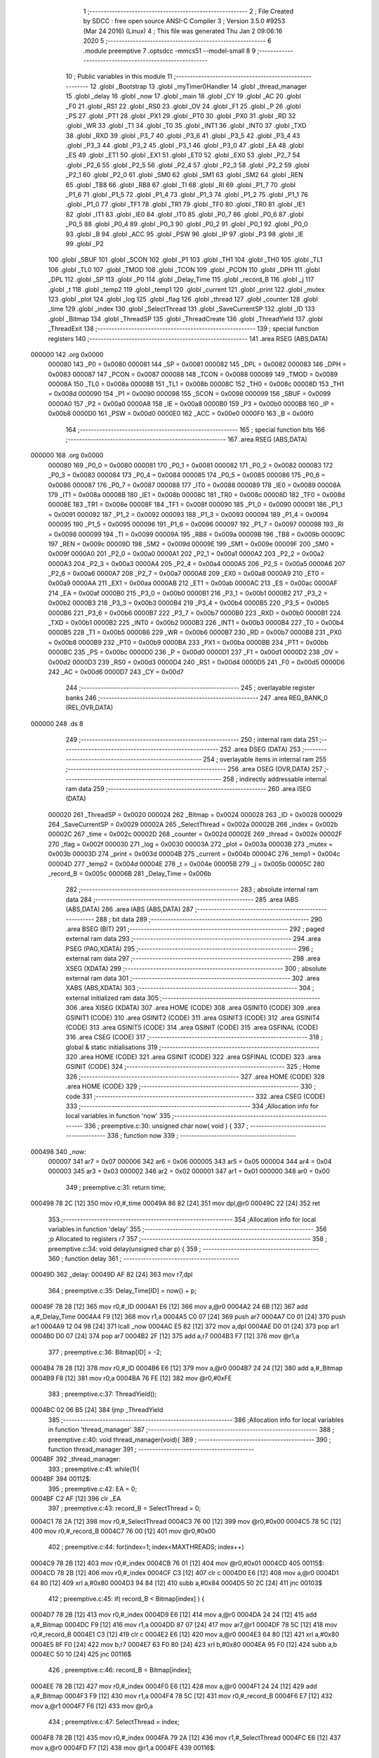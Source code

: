                                      1 ;--------------------------------------------------------
                                      2 ; File Created by SDCC : free open source ANSI-C Compiler
                                      3 ; Version 3.5.0 #9253 (Mar 24 2016) (Linux)
                                      4 ; This file was generated Thu Jan  2 09:06:16 2020
                                      5 ;--------------------------------------------------------
                                      6 	.module preemptive
                                      7 	.optsdcc -mmcs51 --model-small
                                      8 	
                                      9 ;--------------------------------------------------------
                                     10 ; Public variables in this module
                                     11 ;--------------------------------------------------------
                                     12 	.globl _Bootstrap
                                     13 	.globl _myTimer0Handler
                                     14 	.globl _thread_manager
                                     15 	.globl _delay
                                     16 	.globl _now
                                     17 	.globl _main
                                     18 	.globl _CY
                                     19 	.globl _AC
                                     20 	.globl _F0
                                     21 	.globl _RS1
                                     22 	.globl _RS0
                                     23 	.globl _OV
                                     24 	.globl _F1
                                     25 	.globl _P
                                     26 	.globl _PS
                                     27 	.globl _PT1
                                     28 	.globl _PX1
                                     29 	.globl _PT0
                                     30 	.globl _PX0
                                     31 	.globl _RD
                                     32 	.globl _WR
                                     33 	.globl _T1
                                     34 	.globl _T0
                                     35 	.globl _INT1
                                     36 	.globl _INT0
                                     37 	.globl _TXD
                                     38 	.globl _RXD
                                     39 	.globl _P3_7
                                     40 	.globl _P3_6
                                     41 	.globl _P3_5
                                     42 	.globl _P3_4
                                     43 	.globl _P3_3
                                     44 	.globl _P3_2
                                     45 	.globl _P3_1
                                     46 	.globl _P3_0
                                     47 	.globl _EA
                                     48 	.globl _ES
                                     49 	.globl _ET1
                                     50 	.globl _EX1
                                     51 	.globl _ET0
                                     52 	.globl _EX0
                                     53 	.globl _P2_7
                                     54 	.globl _P2_6
                                     55 	.globl _P2_5
                                     56 	.globl _P2_4
                                     57 	.globl _P2_3
                                     58 	.globl _P2_2
                                     59 	.globl _P2_1
                                     60 	.globl _P2_0
                                     61 	.globl _SM0
                                     62 	.globl _SM1
                                     63 	.globl _SM2
                                     64 	.globl _REN
                                     65 	.globl _TB8
                                     66 	.globl _RB8
                                     67 	.globl _TI
                                     68 	.globl _RI
                                     69 	.globl _P1_7
                                     70 	.globl _P1_6
                                     71 	.globl _P1_5
                                     72 	.globl _P1_4
                                     73 	.globl _P1_3
                                     74 	.globl _P1_2
                                     75 	.globl _P1_1
                                     76 	.globl _P1_0
                                     77 	.globl _TF1
                                     78 	.globl _TR1
                                     79 	.globl _TF0
                                     80 	.globl _TR0
                                     81 	.globl _IE1
                                     82 	.globl _IT1
                                     83 	.globl _IE0
                                     84 	.globl _IT0
                                     85 	.globl _P0_7
                                     86 	.globl _P0_6
                                     87 	.globl _P0_5
                                     88 	.globl _P0_4
                                     89 	.globl _P0_3
                                     90 	.globl _P0_2
                                     91 	.globl _P0_1
                                     92 	.globl _P0_0
                                     93 	.globl _B
                                     94 	.globl _ACC
                                     95 	.globl _PSW
                                     96 	.globl _IP
                                     97 	.globl _P3
                                     98 	.globl _IE
                                     99 	.globl _P2
                                    100 	.globl _SBUF
                                    101 	.globl _SCON
                                    102 	.globl _P1
                                    103 	.globl _TH1
                                    104 	.globl _TH0
                                    105 	.globl _TL1
                                    106 	.globl _TL0
                                    107 	.globl _TMOD
                                    108 	.globl _TCON
                                    109 	.globl _PCON
                                    110 	.globl _DPH
                                    111 	.globl _DPL
                                    112 	.globl _SP
                                    113 	.globl _P0
                                    114 	.globl _Delay_Time
                                    115 	.globl _record_B
                                    116 	.globl _j
                                    117 	.globl _t
                                    118 	.globl _temp2
                                    119 	.globl _temp1
                                    120 	.globl _current
                                    121 	.globl _print
                                    122 	.globl _mutex
                                    123 	.globl _plot
                                    124 	.globl _log
                                    125 	.globl _flag
                                    126 	.globl _thread
                                    127 	.globl _counter
                                    128 	.globl _time
                                    129 	.globl _index
                                    130 	.globl _SelectThread
                                    131 	.globl _SaveCurrentSP
                                    132 	.globl _ID
                                    133 	.globl _Bitmap
                                    134 	.globl _ThreadSP
                                    135 	.globl _ThreadCreate
                                    136 	.globl _ThreadYield
                                    137 	.globl _ThreadExit
                                    138 ;--------------------------------------------------------
                                    139 ; special function registers
                                    140 ;--------------------------------------------------------
                                    141 	.area RSEG    (ABS,DATA)
      000000                        142 	.org 0x0000
                           000080   143 _P0	=	0x0080
                           000081   144 _SP	=	0x0081
                           000082   145 _DPL	=	0x0082
                           000083   146 _DPH	=	0x0083
                           000087   147 _PCON	=	0x0087
                           000088   148 _TCON	=	0x0088
                           000089   149 _TMOD	=	0x0089
                           00008A   150 _TL0	=	0x008a
                           00008B   151 _TL1	=	0x008b
                           00008C   152 _TH0	=	0x008c
                           00008D   153 _TH1	=	0x008d
                           000090   154 _P1	=	0x0090
                           000098   155 _SCON	=	0x0098
                           000099   156 _SBUF	=	0x0099
                           0000A0   157 _P2	=	0x00a0
                           0000A8   158 _IE	=	0x00a8
                           0000B0   159 _P3	=	0x00b0
                           0000B8   160 _IP	=	0x00b8
                           0000D0   161 _PSW	=	0x00d0
                           0000E0   162 _ACC	=	0x00e0
                           0000F0   163 _B	=	0x00f0
                                    164 ;--------------------------------------------------------
                                    165 ; special function bits
                                    166 ;--------------------------------------------------------
                                    167 	.area RSEG    (ABS,DATA)
      000000                        168 	.org 0x0000
                           000080   169 _P0_0	=	0x0080
                           000081   170 _P0_1	=	0x0081
                           000082   171 _P0_2	=	0x0082
                           000083   172 _P0_3	=	0x0083
                           000084   173 _P0_4	=	0x0084
                           000085   174 _P0_5	=	0x0085
                           000086   175 _P0_6	=	0x0086
                           000087   176 _P0_7	=	0x0087
                           000088   177 _IT0	=	0x0088
                           000089   178 _IE0	=	0x0089
                           00008A   179 _IT1	=	0x008a
                           00008B   180 _IE1	=	0x008b
                           00008C   181 _TR0	=	0x008c
                           00008D   182 _TF0	=	0x008d
                           00008E   183 _TR1	=	0x008e
                           00008F   184 _TF1	=	0x008f
                           000090   185 _P1_0	=	0x0090
                           000091   186 _P1_1	=	0x0091
                           000092   187 _P1_2	=	0x0092
                           000093   188 _P1_3	=	0x0093
                           000094   189 _P1_4	=	0x0094
                           000095   190 _P1_5	=	0x0095
                           000096   191 _P1_6	=	0x0096
                           000097   192 _P1_7	=	0x0097
                           000098   193 _RI	=	0x0098
                           000099   194 _TI	=	0x0099
                           00009A   195 _RB8	=	0x009a
                           00009B   196 _TB8	=	0x009b
                           00009C   197 _REN	=	0x009c
                           00009D   198 _SM2	=	0x009d
                           00009E   199 _SM1	=	0x009e
                           00009F   200 _SM0	=	0x009f
                           0000A0   201 _P2_0	=	0x00a0
                           0000A1   202 _P2_1	=	0x00a1
                           0000A2   203 _P2_2	=	0x00a2
                           0000A3   204 _P2_3	=	0x00a3
                           0000A4   205 _P2_4	=	0x00a4
                           0000A5   206 _P2_5	=	0x00a5
                           0000A6   207 _P2_6	=	0x00a6
                           0000A7   208 _P2_7	=	0x00a7
                           0000A8   209 _EX0	=	0x00a8
                           0000A9   210 _ET0	=	0x00a9
                           0000AA   211 _EX1	=	0x00aa
                           0000AB   212 _ET1	=	0x00ab
                           0000AC   213 _ES	=	0x00ac
                           0000AF   214 _EA	=	0x00af
                           0000B0   215 _P3_0	=	0x00b0
                           0000B1   216 _P3_1	=	0x00b1
                           0000B2   217 _P3_2	=	0x00b2
                           0000B3   218 _P3_3	=	0x00b3
                           0000B4   219 _P3_4	=	0x00b4
                           0000B5   220 _P3_5	=	0x00b5
                           0000B6   221 _P3_6	=	0x00b6
                           0000B7   222 _P3_7	=	0x00b7
                           0000B0   223 _RXD	=	0x00b0
                           0000B1   224 _TXD	=	0x00b1
                           0000B2   225 _INT0	=	0x00b2
                           0000B3   226 _INT1	=	0x00b3
                           0000B4   227 _T0	=	0x00b4
                           0000B5   228 _T1	=	0x00b5
                           0000B6   229 _WR	=	0x00b6
                           0000B7   230 _RD	=	0x00b7
                           0000B8   231 _PX0	=	0x00b8
                           0000B9   232 _PT0	=	0x00b9
                           0000BA   233 _PX1	=	0x00ba
                           0000BB   234 _PT1	=	0x00bb
                           0000BC   235 _PS	=	0x00bc
                           0000D0   236 _P	=	0x00d0
                           0000D1   237 _F1	=	0x00d1
                           0000D2   238 _OV	=	0x00d2
                           0000D3   239 _RS0	=	0x00d3
                           0000D4   240 _RS1	=	0x00d4
                           0000D5   241 _F0	=	0x00d5
                           0000D6   242 _AC	=	0x00d6
                           0000D7   243 _CY	=	0x00d7
                                    244 ;--------------------------------------------------------
                                    245 ; overlayable register banks
                                    246 ;--------------------------------------------------------
                                    247 	.area REG_BANK_0	(REL,OVR,DATA)
      000000                        248 	.ds 8
                                    249 ;--------------------------------------------------------
                                    250 ; internal ram data
                                    251 ;--------------------------------------------------------
                                    252 	.area DSEG    (DATA)
                                    253 ;--------------------------------------------------------
                                    254 ; overlayable items in internal ram 
                                    255 ;--------------------------------------------------------
                                    256 	.area	OSEG    (OVR,DATA)
                                    257 ;--------------------------------------------------------
                                    258 ; indirectly addressable internal ram data
                                    259 ;--------------------------------------------------------
                                    260 	.area ISEG    (DATA)
                           000020   261 _ThreadSP	=	0x0020
                           000024   262 _Bitmap	=	0x0024
                           000028   263 _ID	=	0x0028
                           000029   264 _SaveCurrentSP	=	0x0029
                           00002A   265 _SelectThread	=	0x002a
                           00002B   266 _index	=	0x002b
                           00002C   267 _time	=	0x002c
                           00002D   268 _counter	=	0x002d
                           00002E   269 _thread	=	0x002e
                           00002F   270 _flag	=	0x002f
                           000030   271 _log	=	0x0030
                           00003A   272 _plot	=	0x003a
                           00003B   273 _mutex	=	0x003b
                           00003D   274 _print	=	0x003d
                           00004B   275 _current	=	0x004b
                           00004C   276 _temp1	=	0x004c
                           00004D   277 _temp2	=	0x004d
                           00004E   278 _t	=	0x004e
                           00005B   279 _j	=	0x005b
                           00005C   280 _record_B	=	0x005c
                           00006B   281 _Delay_Time	=	0x006b
                                    282 ;--------------------------------------------------------
                                    283 ; absolute internal ram data
                                    284 ;--------------------------------------------------------
                                    285 	.area IABS    (ABS,DATA)
                                    286 	.area IABS    (ABS,DATA)
                                    287 ;--------------------------------------------------------
                                    288 ; bit data
                                    289 ;--------------------------------------------------------
                                    290 	.area BSEG    (BIT)
                                    291 ;--------------------------------------------------------
                                    292 ; paged external ram data
                                    293 ;--------------------------------------------------------
                                    294 	.area PSEG    (PAG,XDATA)
                                    295 ;--------------------------------------------------------
                                    296 ; external ram data
                                    297 ;--------------------------------------------------------
                                    298 	.area XSEG    (XDATA)
                                    299 ;--------------------------------------------------------
                                    300 ; absolute external ram data
                                    301 ;--------------------------------------------------------
                                    302 	.area XABS    (ABS,XDATA)
                                    303 ;--------------------------------------------------------
                                    304 ; external initialized ram data
                                    305 ;--------------------------------------------------------
                                    306 	.area XISEG   (XDATA)
                                    307 	.area HOME    (CODE)
                                    308 	.area GSINIT0 (CODE)
                                    309 	.area GSINIT1 (CODE)
                                    310 	.area GSINIT2 (CODE)
                                    311 	.area GSINIT3 (CODE)
                                    312 	.area GSINIT4 (CODE)
                                    313 	.area GSINIT5 (CODE)
                                    314 	.area GSINIT  (CODE)
                                    315 	.area GSFINAL (CODE)
                                    316 	.area CSEG    (CODE)
                                    317 ;--------------------------------------------------------
                                    318 ; global & static initialisations
                                    319 ;--------------------------------------------------------
                                    320 	.area HOME    (CODE)
                                    321 	.area GSINIT  (CODE)
                                    322 	.area GSFINAL (CODE)
                                    323 	.area GSINIT  (CODE)
                                    324 ;--------------------------------------------------------
                                    325 ; Home
                                    326 ;--------------------------------------------------------
                                    327 	.area HOME    (CODE)
                                    328 	.area HOME    (CODE)
                                    329 ;--------------------------------------------------------
                                    330 ; code
                                    331 ;--------------------------------------------------------
                                    332 	.area CSEG    (CODE)
                                    333 ;------------------------------------------------------------
                                    334 ;Allocation info for local variables in function 'now'
                                    335 ;------------------------------------------------------------
                                    336 ;	preemptive.c:30: unsigned char now( void ) { 
                                    337 ;	-----------------------------------------
                                    338 ;	 function now
                                    339 ;	-----------------------------------------
      000498                        340 _now:
                           000007   341 	ar7 = 0x07
                           000006   342 	ar6 = 0x06
                           000005   343 	ar5 = 0x05
                           000004   344 	ar4 = 0x04
                           000003   345 	ar3 = 0x03
                           000002   346 	ar2 = 0x02
                           000001   347 	ar1 = 0x01
                           000000   348 	ar0 = 0x00
                                    349 ;	preemptive.c:31: return time; 
      000498 78 2C            [12]  350 	mov	r0,#_time
      00049A 86 82            [24]  351 	mov	dpl,@r0
      00049C 22               [24]  352 	ret
                                    353 ;------------------------------------------------------------
                                    354 ;Allocation info for local variables in function 'delay'
                                    355 ;------------------------------------------------------------
                                    356 ;p                         Allocated to registers r7 
                                    357 ;------------------------------------------------------------
                                    358 ;	preemptive.c:34: void delay(unsigned char p) {
                                    359 ;	-----------------------------------------
                                    360 ;	 function delay
                                    361 ;	-----------------------------------------
      00049D                        362 _delay:
      00049D AF 82            [24]  363 	mov	r7,dpl
                                    364 ;	preemptive.c:35: Delay_Time[ID] = now() + p;
      00049F 78 28            [12]  365 	mov	r0,#_ID
      0004A1 E6               [12]  366 	mov	a,@r0
      0004A2 24 6B            [12]  367 	add	a,#_Delay_Time
      0004A4 F9               [12]  368 	mov	r1,a
      0004A5 C0 07            [24]  369 	push	ar7
      0004A7 C0 01            [24]  370 	push	ar1
      0004A9 12 04 98         [24]  371 	lcall	_now
      0004AC E5 82            [12]  372 	mov	a,dpl
      0004AE D0 01            [24]  373 	pop	ar1
      0004B0 D0 07            [24]  374 	pop	ar7
      0004B2 2F               [12]  375 	add	a,r7
      0004B3 F7               [12]  376 	mov	@r1,a
                                    377 ;	preemptive.c:36: Bitmap[ID] = -2;
      0004B4 78 28            [12]  378 	mov	r0,#_ID
      0004B6 E6               [12]  379 	mov	a,@r0
      0004B7 24 24            [12]  380 	add	a,#_Bitmap
      0004B9 F8               [12]  381 	mov	r0,a
      0004BA 76 FE            [12]  382 	mov	@r0,#0xFE
                                    383 ;	preemptive.c:37: ThreadYield();
      0004BC 02 06 B5         [24]  384 	ljmp	_ThreadYield
                                    385 ;------------------------------------------------------------
                                    386 ;Allocation info for local variables in function 'thread_manager'
                                    387 ;------------------------------------------------------------
                                    388 ;	preemptive.c:40: void thread_manager(void){
                                    389 ;	-----------------------------------------
                                    390 ;	 function thread_manager
                                    391 ;	-----------------------------------------
      0004BF                        392 _thread_manager:
                                    393 ;	preemptive.c:41: while(1){
      0004BF                        394 00112$:
                                    395 ;	preemptive.c:42: EA = 0;
      0004BF C2 AF            [12]  396 	clr	_EA
                                    397 ;	preemptive.c:43: record_B = SelectThread = 0;
      0004C1 78 2A            [12]  398 	mov	r0,#_SelectThread
      0004C3 76 00            [12]  399 	mov	@r0,#0x00
      0004C5 78 5C            [12]  400 	mov	r0,#_record_B
      0004C7 76 00            [12]  401 	mov	@r0,#0x00
                                    402 ;	preemptive.c:44: for(index=1; index<MAXTHREADS; index++) 
      0004C9 78 2B            [12]  403 	mov	r0,#_index
      0004CB 76 01            [12]  404 	mov	@r0,#0x01
      0004CD                        405 00115$:
      0004CD 78 2B            [12]  406 	mov	r0,#_index
      0004CF C3               [12]  407 	clr	c
      0004D0 E6               [12]  408 	mov	a,@r0
      0004D1 64 80            [12]  409 	xrl	a,#0x80
      0004D3 94 84            [12]  410 	subb	a,#0x84
      0004D5 50 2C            [24]  411 	jnc	00103$
                                    412 ;	preemptive.c:45: if( record_B < Bitmap[index] ) {
      0004D7 78 2B            [12]  413 	mov	r0,#_index
      0004D9 E6               [12]  414 	mov	a,@r0
      0004DA 24 24            [12]  415 	add	a,#_Bitmap
      0004DC F9               [12]  416 	mov	r1,a
      0004DD 87 07            [24]  417 	mov	ar7,@r1
      0004DF 78 5C            [12]  418 	mov	r0,#_record_B
      0004E1 C3               [12]  419 	clr	c
      0004E2 E6               [12]  420 	mov	a,@r0
      0004E3 64 80            [12]  421 	xrl	a,#0x80
      0004E5 8F F0            [24]  422 	mov	b,r7
      0004E7 63 F0 80         [24]  423 	xrl	b,#0x80
      0004EA 95 F0            [12]  424 	subb	a,b
      0004EC 50 10            [24]  425 	jnc	00116$
                                    426 ;	preemptive.c:46: record_B = Bitmap[index];
      0004EE 78 2B            [12]  427 	mov	r0,#_index
      0004F0 E6               [12]  428 	mov	a,@r0
      0004F1 24 24            [12]  429 	add	a,#_Bitmap
      0004F3 F9               [12]  430 	mov	r1,a
      0004F4 78 5C            [12]  431 	mov	r0,#_record_B
      0004F6 E7               [12]  432 	mov	a,@r1
      0004F7 F6               [12]  433 	mov	@r0,a
                                    434 ;	preemptive.c:47: SelectThread = index;
      0004F8 78 2B            [12]  435 	mov	r0,#_index
      0004FA 79 2A            [12]  436 	mov	r1,#_SelectThread
      0004FC E6               [12]  437 	mov	a,@r0
      0004FD F7               [12]  438 	mov	@r1,a
      0004FE                        439 00116$:
                                    440 ;	preemptive.c:44: for(index=1; index<MAXTHREADS; index++) 
      0004FE 78 2B            [12]  441 	mov	r0,#_index
      000500 06               [12]  442 	inc	@r0
      000501 80 CA            [24]  443 	sjmp	00115$
      000503                        444 00103$:
                                    445 ;	preemptive.c:49: if( SelectThread==0 ) flag = 1;
      000503 78 2A            [12]  446 	mov	r0,#_SelectThread
      000505 E6               [12]  447 	mov	a,@r0
      000506 70 04            [24]  448 	jnz	00105$
      000508 78 2F            [12]  449 	mov	r0,#_flag
      00050A 76 01            [12]  450 	mov	@r0,#0x01
      00050C                        451 00105$:
                                    452 ;	preemptive.c:50: EA = 1;
      00050C D2 AF            [12]  453 	setb	_EA
                                    454 ;	preemptive.c:51: while( flag ) {}
      00050E                        455 00106$:
      00050E 78 2F            [12]  456 	mov	r0,#_flag
      000510 E6               [12]  457 	mov	a,@r0
      000511 70 FB            [24]  458 	jnz	00106$
                                    459 ;	preemptive.c:52: EA = 0;
      000513 C2 AF            [12]  460 	clr	_EA
                                    461 ;	preemptive.c:53: if( SelectThread ){
      000515 78 2A            [12]  462 	mov	r0,#_SelectThread
      000517 E6               [12]  463 	mov	a,@r0
      000518 60 1B            [24]  464 	jz	00110$
                                    465 ;	preemptive.c:54: ID = SelectThread;
      00051A 78 2A            [12]  466 	mov	r0,#_SelectThread
      00051C 79 28            [12]  467 	mov	r1,#_ID
      00051E E6               [12]  468 	mov	a,@r0
      00051F F7               [12]  469 	mov	@r1,a
                                    470 ;	preemptive.c:55: RESTORESTATE;
      000520 78 28            [12]  471 	mov	r0,#_ID
      000522 E6               [12]  472 	mov	a,@r0
      000523 24 20            [12]  473 	add	a,#_ThreadSP
      000525 F9               [12]  474 	mov	r1,a
      000526 87 81            [24]  475 	mov	_SP,@r1
      000528 D0 D0            [24]  476 	pop PSW 
      00052A D0 83            [24]  477 	pop DPH 
      00052C D0 82            [24]  478 	pop DPL 
      00052E D0 F0            [24]  479 	pop B 
      000530 D0 E0            [24]  480 	pop ACC 
                                    481 ;	preemptive.c:56: EA = 1;
      000532 D2 AF            [12]  482 	setb	_EA
                                    483 ;	preemptive.c:57: return;
      000534 22               [24]  484 	ret
      000535                        485 00110$:
                                    486 ;	preemptive.c:59: EA = 1;
      000535 D2 AF            [12]  487 	setb	_EA
      000537 80 86            [24]  488 	sjmp	00112$
                                    489 ;------------------------------------------------------------
                                    490 ;Allocation info for local variables in function 'myTimer0Handler'
                                    491 ;------------------------------------------------------------
                                    492 ;	preemptive.c:63: void myTimer0Handler(void){
                                    493 ;	-----------------------------------------
                                    494 ;	 function myTimer0Handler
                                    495 ;	-----------------------------------------
      000539                        496 _myTimer0Handler:
                                    497 ;	preemptive.c:64: SAVESTATE;
      000539 C0 E0            [24]  498 	push ACC 
      00053B C0 F0            [24]  499 	push B 
      00053D C0 82            [24]  500 	push DPL 
      00053F C0 83            [24]  501 	push DPH 
      000541 C0 D0            [24]  502 	push PSW 
      000543 C2 D4            [12]  503 	clr RS1 
      000545 C2 D3            [12]  504 	clr RS0 
      000547 78 28            [12]  505 	mov	r0,#_ID
      000549 E6               [12]  506 	mov	a,@r0
      00054A 24 20            [12]  507 	add	a,#_ThreadSP
      00054C F8               [12]  508 	mov	r0,a
      00054D A6 81            [24]  509 	mov	@r0,_SP
                                    510 ;	preemptive.c:66: flag = 0;
      00054F 78 2F            [12]  511 	mov	r0,#_flag
      000551 76 00            [12]  512 	mov	@r0,#0x00
                                    513 ;	preemptive.c:68: counter = (counter==4) ? 0 : counter+1;
      000553 78 2D            [12]  514 	mov	r0,#_counter
      000555 B6 04 04         [24]  515 	cjne	@r0,#0x04,00118$
      000558 7F 00            [12]  516 	mov	r7,#0x00
      00055A 80 05            [24]  517 	sjmp	00119$
      00055C                        518 00118$:
      00055C 78 2D            [12]  519 	mov	r0,#_counter
      00055E E6               [12]  520 	mov	a,@r0
      00055F 04               [12]  521 	inc	a
      000560 FF               [12]  522 	mov	r7,a
      000561                        523 00119$:
      000561 78 2D            [12]  524 	mov	r0,#_counter
      000563 A6 07            [24]  525 	mov	@r0,ar7
                                    526 ;	preemptive.c:69: if(!counter) time++;
      000565 78 2D            [12]  527 	mov	r0,#_counter
      000567 E6               [12]  528 	mov	a,@r0
      000568 70 03            [24]  529 	jnz	00102$
      00056A 78 2C            [12]  530 	mov	r0,#_time
      00056C 06               [12]  531 	inc	@r0
      00056D                        532 00102$:
                                    533 ;	preemptive.c:71: for(index=1; index<MAXTHREADS; index++){
      00056D 78 2B            [12]  534 	mov	r0,#_index
      00056F 76 01            [12]  535 	mov	@r0,#0x01
      000571                        536 00114$:
      000571 78 2B            [12]  537 	mov	r0,#_index
      000573 C3               [12]  538 	clr	c
      000574 E6               [12]  539 	mov	a,@r0
      000575 64 80            [12]  540 	xrl	a,#0x80
      000577 94 84            [12]  541 	subb	a,#0x84
      000579 50 5A            [24]  542 	jnc	00112$
                                    543 ;	preemptive.c:72: if( Bitmap[index]>0 ){
      00057B 78 2B            [12]  544 	mov	r0,#_index
      00057D E6               [12]  545 	mov	a,@r0
      00057E 24 24            [12]  546 	add	a,#_Bitmap
      000580 F9               [12]  547 	mov	r1,a
      000581 87 07            [24]  548 	mov	ar7,@r1
      000583 C3               [12]  549 	clr	c
      000584 74 80            [12]  550 	mov	a,#(0x00 ^ 0x80)
      000586 8F F0            [24]  551 	mov	b,r7
      000588 63 F0 80         [24]  552 	xrl	b,#0x80
      00058B 95 F0            [12]  553 	subb	a,b
      00058D 50 20            [24]  554 	jnc	00110$
                                    555 ;	preemptive.c:73: if( index==ID ) Bitmap[index]=1;
      00058F 78 2B            [12]  556 	mov	r0,#_index
      000591 79 28            [12]  557 	mov	r1,#_ID
      000593 86 F0            [24]  558 	mov	b,@r0
      000595 E7               [12]  559 	mov	a,@r1
      000596 B5 F0 0A         [24]  560 	cjne	a,b,00104$
      000599 78 2B            [12]  561 	mov	r0,#_index
      00059B E6               [12]  562 	mov	a,@r0
      00059C 24 24            [12]  563 	add	a,#_Bitmap
      00059E F8               [12]  564 	mov	r0,a
      00059F 76 01            [12]  565 	mov	@r0,#0x01
      0005A1 80 2D            [24]  566 	sjmp	00115$
      0005A3                        567 00104$:
                                    568 ;	preemptive.c:74: else Bitmap[index]++;
      0005A3 78 2B            [12]  569 	mov	r0,#_index
      0005A5 E6               [12]  570 	mov	a,@r0
      0005A6 24 24            [12]  571 	add	a,#_Bitmap
      0005A8 F9               [12]  572 	mov	r1,a
      0005A9 E7               [12]  573 	mov	a,@r1
      0005AA FF               [12]  574 	mov	r7,a
      0005AB 04               [12]  575 	inc	a
      0005AC F7               [12]  576 	mov	@r1,a
      0005AD 80 21            [24]  577 	sjmp	00115$
      0005AF                        578 00110$:
                                    579 ;	preemptive.c:76: else if( Bitmap[index]==-2 && Delay_Time[index]==time ) Bitmap[index] = 10;
      0005AF 78 2B            [12]  580 	mov	r0,#_index
      0005B1 E6               [12]  581 	mov	a,@r0
      0005B2 24 24            [12]  582 	add	a,#_Bitmap
      0005B4 F9               [12]  583 	mov	r1,a
      0005B5 87 07            [24]  584 	mov	ar7,@r1
      0005B7 BF FE 16         [24]  585 	cjne	r7,#0xFE,00115$
      0005BA 78 2B            [12]  586 	mov	r0,#_index
      0005BC E6               [12]  587 	mov	a,@r0
      0005BD 24 6B            [12]  588 	add	a,#_Delay_Time
      0005BF F9               [12]  589 	mov	r1,a
      0005C0 87 07            [24]  590 	mov	ar7,@r1
      0005C2 78 2C            [12]  591 	mov	r0,#_time
      0005C4 E6               [12]  592 	mov	a,@r0
      0005C5 B5 07 08         [24]  593 	cjne	a,ar7,00115$
      0005C8 78 2B            [12]  594 	mov	r0,#_index
      0005CA E6               [12]  595 	mov	a,@r0
      0005CB 24 24            [12]  596 	add	a,#_Bitmap
      0005CD F8               [12]  597 	mov	r0,a
      0005CE 76 0A            [12]  598 	mov	@r0,#0x0A
      0005D0                        599 00115$:
                                    600 ;	preemptive.c:71: for(index=1; index<MAXTHREADS; index++){
      0005D0 78 2B            [12]  601 	mov	r0,#_index
      0005D2 06               [12]  602 	inc	@r0
      0005D3 80 9C            [24]  603 	sjmp	00114$
      0005D5                        604 00112$:
                                    605 ;	preemptive.c:78: ID = 0; //manager_ID
      0005D5 78 28            [12]  606 	mov	r0,#_ID
      0005D7 76 00            [12]  607 	mov	@r0,#0x00
                                    608 ;	preemptive.c:79: RESTORESTATE;
      0005D9 78 28            [12]  609 	mov	r0,#_ID
      0005DB E6               [12]  610 	mov	a,@r0
      0005DC 24 20            [12]  611 	add	a,#_ThreadSP
      0005DE F9               [12]  612 	mov	r1,a
      0005DF 87 81            [24]  613 	mov	_SP,@r1
      0005E1 D0 D0            [24]  614 	pop PSW 
      0005E3 D0 83            [24]  615 	pop DPH 
      0005E5 D0 82            [24]  616 	pop DPL 
      0005E7 D0 F0            [24]  617 	pop B 
      0005E9 D0 E0            [24]  618 	pop ACC 
                                    619 ;	preemptive.c:82: __endasm;
      0005EB 32               [24]  620 	reti
      0005EC 22               [24]  621 	ret
                                    622 ;------------------------------------------------------------
                                    623 ;Allocation info for local variables in function 'Bootstrap'
                                    624 ;------------------------------------------------------------
                                    625 ;	preemptive.c:85: void Bootstrap(void) {
                                    626 ;	-----------------------------------------
                                    627 ;	 function Bootstrap
                                    628 ;	-----------------------------------------
      0005ED                        629 _Bootstrap:
                                    630 ;	preemptive.c:86: Bitmap[0] = Bitmap[1] = Bitmap[2] = Bitmap[3] = 0;
      0005ED 78 27            [12]  631 	mov	r0,#(_Bitmap + 0x0003)
      0005EF 76 00            [12]  632 	mov	@r0,#0x00
      0005F1 78 26            [12]  633 	mov	r0,#(_Bitmap + 0x0002)
      0005F3 76 00            [12]  634 	mov	@r0,#0x00
      0005F5 78 25            [12]  635 	mov	r0,#(_Bitmap + 0x0001)
      0005F7 76 00            [12]  636 	mov	@r0,#0x00
      0005F9 78 24            [12]  637 	mov	r0,#_Bitmap
      0005FB 76 00            [12]  638 	mov	@r0,#0x00
                                    639 ;	preemptive.c:88: time = 1, counter = 0;
      0005FD 78 2C            [12]  640 	mov	r0,#_time
      0005FF 76 01            [12]  641 	mov	@r0,#0x01
      000601 78 2D            [12]  642 	mov	r0,#_counter
      000603 76 00            [12]  643 	mov	@r0,#0x00
                                    644 ;	preemptive.c:90: TMOD = 0;
      000605 75 89 00         [24]  645 	mov	_TMOD,#0x00
                                    646 ;	preemptive.c:91: IE = 0x82;
      000608 75 A8 82         [24]  647 	mov	_IE,#0x82
                                    648 ;	preemptive.c:92: TR0 = 1;
      00060B D2 8C            [12]  649 	setb	_TR0
                                    650 ;	preemptive.c:94: SemaphoreCreate(thread, 4);
      00060D 78 2E            [12]  651 	mov	r0,#_thread
      00060F 76 04            [12]  652 	mov	@r0,#0x04
                                    653 ;	preemptive.c:96: ThreadCreate( thread_manager );
      000611 90 04 BF         [24]  654 	mov	dptr,#_thread_manager
      000614 12 06 35         [24]  655 	lcall	_ThreadCreate
                                    656 ;	preemptive.c:97: ID = ThreadCreate( main );
      000617 90 04 59         [24]  657 	mov	dptr,#_main
      00061A 12 06 35         [24]  658 	lcall	_ThreadCreate
      00061D E5 82            [12]  659 	mov	a,dpl
      00061F 78 28            [12]  660 	mov	r0,#_ID
      000621 F6               [12]  661 	mov	@r0,a
                                    662 ;	preemptive.c:98: RESTORESTATE;
      000622 78 28            [12]  663 	mov	r0,#_ID
      000624 E6               [12]  664 	mov	a,@r0
      000625 24 20            [12]  665 	add	a,#_ThreadSP
      000627 F9               [12]  666 	mov	r1,a
      000628 87 81            [24]  667 	mov	_SP,@r1
      00062A D0 D0            [24]  668 	pop PSW 
      00062C D0 83            [24]  669 	pop DPH 
      00062E D0 82            [24]  670 	pop DPL 
      000630 D0 F0            [24]  671 	pop B 
      000632 D0 E0            [24]  672 	pop ACC 
      000634 22               [24]  673 	ret
                                    674 ;------------------------------------------------------------
                                    675 ;Allocation info for local variables in function 'ThreadCreate'
                                    676 ;------------------------------------------------------------
                                    677 ;fp                        Allocated to registers 
                                    678 ;------------------------------------------------------------
                                    679 ;	preemptive.c:101: ThreadID ThreadCreate(FunctionPtr fp) {
                                    680 ;	-----------------------------------------
                                    681 ;	 function ThreadCreate
                                    682 ;	-----------------------------------------
      000635                        683 _ThreadCreate:
                                    684 ;	preemptive.c:102: SemaphoreWait( thread );
      000635 78 2E            [12]  685 	mov	r0,#_thread
      000637 16               [12]  686 	dec	@r0
      000638                        687 00101$:
      000638 78 2E            [12]  688 	mov	r0,#_thread
      00063A E6               [12]  689 	mov	a,@r0
      00063B 20 E7 FA         [24]  690 	jb	acc.7,00101$
                                    691 ;	preemptive.c:103: EA = 0;// disable interrupts 
      00063E C2 AF            [12]  692 	clr	_EA
                                    693 ;	preemptive.c:104: for(index=0; index<MAXTHREADS; index++) 
      000640 78 2B            [12]  694 	mov	r0,#_index
      000642 76 00            [12]  695 	mov	@r0,#0x00
      000644                        696 00110$:
      000644 78 2B            [12]  697 	mov	r0,#_index
      000646 C3               [12]  698 	clr	c
      000647 E6               [12]  699 	mov	a,@r0
      000648 64 80            [12]  700 	xrl	a,#0x80
      00064A 94 84            [12]  701 	subb	a,#0x84
      00064C 50 0E            [24]  702 	jnc	00106$
                                    703 ;	preemptive.c:105: if( !Bitmap[index] ) 
      00064E 78 2B            [12]  704 	mov	r0,#_index
      000650 E6               [12]  705 	mov	a,@r0
      000651 24 24            [12]  706 	add	a,#_Bitmap
      000653 F9               [12]  707 	mov	r1,a
      000654 E7               [12]  708 	mov	a,@r1
      000655 60 05            [24]  709 	jz	00106$
                                    710 ;	preemptive.c:104: for(index=0; index<MAXTHREADS; index++) 
      000657 78 2B            [12]  711 	mov	r0,#_index
      000659 06               [12]  712 	inc	@r0
      00065A 80 E8            [24]  713 	sjmp	00110$
      00065C                        714 00106$:
                                    715 ;	preemptive.c:107: if( index==MAXTHREADS ) 
      00065C 78 2B            [12]  716 	mov	r0,#_index
      00065E B6 04 04         [24]  717 	cjne	@r0,#0x04,00108$
                                    718 ;	preemptive.c:108: return -1;
      000661 75 82 FF         [24]  719 	mov	dpl,#0xFF
      000664 22               [24]  720 	ret
      000665                        721 00108$:
                                    722 ;	preemptive.c:110: Bitmap[index] = 1;
      000665 78 2B            [12]  723 	mov	r0,#_index
      000667 E6               [12]  724 	mov	a,@r0
      000668 24 24            [12]  725 	add	a,#_Bitmap
      00066A F8               [12]  726 	mov	r0,a
      00066B 76 01            [12]  727 	mov	@r0,#0x01
                                    728 ;	preemptive.c:111: SaveCurrentSP = SP;
      00066D 78 29            [12]  729 	mov	r0,#_SaveCurrentSP
      00066F A6 81            [24]  730 	mov	@r0,_SP
                                    731 ;	preemptive.c:112: SP = 0x3F + index*0x10;
      000671 78 2B            [12]  732 	mov	r0,#_index
      000673 E6               [12]  733 	mov	a,@r0
      000674 C4               [12]  734 	swap	a
      000675 54 F0            [12]  735 	anl	a,#0xF0
      000677 FF               [12]  736 	mov	r7,a
      000678 24 3F            [12]  737 	add	a,#0x3F
      00067A F5 81            [12]  738 	mov	_SP,a
                                    739 ;	preemptive.c:127: __endasm;
      00067C E5 82            [12]  740 	mov a,DPL
      00067E 85 83 F0         [24]  741 	mov b,DPH
      000681 90 07 04         [24]  742 	mov dptr,#_ThreadExit
      000684 C0 82            [24]  743 	push DPL
      000686 C0 83            [24]  744 	push DPH
      000688 C0 E0            [24]  745 	push a
      00068A C0 F0            [24]  746 	push b
      00068C 74 00            [12]  747 	mov a,#0x00
      00068E C0 E0            [24]  748 	push a
      000690 C0 E0            [24]  749 	push a
      000692 C0 E0            [24]  750 	push a
      000694 C0 E0            [24]  751 	push a
                                    752 ;	preemptive.c:128: SelectThread = index<<3;
      000696 78 2B            [12]  753 	mov	r0,#_index
      000698 79 2A            [12]  754 	mov	r1,#_SelectThread
      00069A E6               [12]  755 	mov	a,@r0
      00069B C4               [12]  756 	swap	a
      00069C 03               [12]  757 	rr	a
      00069D 54 F8            [12]  758 	anl	a,#0xF8
      00069F F7               [12]  759 	mov	@r1,a
                                    760 ;	preemptive.c:131: __endasm;
      0006A0 C0 2A            [24]  761 	push _SelectThread
                                    762 ;	preemptive.c:133: ThreadSP[index] = SP;
      0006A2 78 2B            [12]  763 	mov	r0,#_index
      0006A4 E6               [12]  764 	mov	a,@r0
      0006A5 24 20            [12]  765 	add	a,#_ThreadSP
      0006A7 F8               [12]  766 	mov	r0,a
      0006A8 A6 81            [24]  767 	mov	@r0,_SP
                                    768 ;	preemptive.c:134: SP = SaveCurrentSP;
      0006AA 78 29            [12]  769 	mov	r0,#_SaveCurrentSP
      0006AC 86 81            [24]  770 	mov	_SP,@r0
                                    771 ;	preemptive.c:135: EA = 1;// reenable interrupts 
      0006AE D2 AF            [12]  772 	setb	_EA
                                    773 ;	preemptive.c:136: return index;
      0006B0 78 2B            [12]  774 	mov	r0,#_index
      0006B2 86 82            [24]  775 	mov	dpl,@r0
      0006B4 22               [24]  776 	ret
                                    777 ;------------------------------------------------------------
                                    778 ;Allocation info for local variables in function 'ThreadYield'
                                    779 ;------------------------------------------------------------
                                    780 ;	preemptive.c:139: void ThreadYield(void) {
                                    781 ;	-----------------------------------------
                                    782 ;	 function ThreadYield
                                    783 ;	-----------------------------------------
      0006B5                        784 _ThreadYield:
                                    785 ;	preemptive.c:140: EA = 0;// disable interrupts 
      0006B5 C2 AF            [12]  786 	clr	_EA
                                    787 ;	preemptive.c:141: SAVESTATE;
      0006B7 C0 E0            [24]  788 	push ACC 
      0006B9 C0 F0            [24]  789 	push B 
      0006BB C0 82            [24]  790 	push DPL 
      0006BD C0 83            [24]  791 	push DPH 
      0006BF C0 D0            [24]  792 	push PSW 
      0006C1 C2 D4            [12]  793 	clr RS1 
      0006C3 C2 D3            [12]  794 	clr RS0 
      0006C5 78 28            [12]  795 	mov	r0,#_ID
      0006C7 E6               [12]  796 	mov	a,@r0
      0006C8 24 20            [12]  797 	add	a,#_ThreadSP
      0006CA F8               [12]  798 	mov	r0,a
      0006CB A6 81            [24]  799 	mov	@r0,_SP
                                    800 ;	preemptive.c:142: do {
      0006CD                        801 00106$:
                                    802 ;	preemptive.c:143: if( ID==MAXTHREADS-1 )
      0006CD 78 28            [12]  803 	mov	r0,#_ID
      0006CF B6 03 06         [24]  804 	cjne	@r0,#0x03,00102$
                                    805 ;	preemptive.c:144: ID = 0;
      0006D2 78 28            [12]  806 	mov	r0,#_ID
      0006D4 76 00            [12]  807 	mov	@r0,#0x00
      0006D6 80 03            [24]  808 	sjmp	00103$
      0006D8                        809 00102$:
                                    810 ;	preemptive.c:146: ID++;
      0006D8 78 28            [12]  811 	mov	r0,#_ID
      0006DA 06               [12]  812 	inc	@r0
      0006DB                        813 00103$:
                                    814 ;	preemptive.c:147: if( Bitmap[ID]>0 ) 
      0006DB 78 28            [12]  815 	mov	r0,#_ID
      0006DD E6               [12]  816 	mov	a,@r0
      0006DE 24 24            [12]  817 	add	a,#_Bitmap
      0006E0 F9               [12]  818 	mov	r1,a
      0006E1 87 07            [24]  819 	mov	ar7,@r1
      0006E3 C3               [12]  820 	clr	c
      0006E4 74 80            [12]  821 	mov	a,#(0x00 ^ 0x80)
      0006E6 8F F0            [24]  822 	mov	b,r7
      0006E8 63 F0 80         [24]  823 	xrl	b,#0x80
      0006EB 95 F0            [12]  824 	subb	a,b
      0006ED 50 DE            [24]  825 	jnc	00106$
                                    826 ;	preemptive.c:150: RESTORESTATE;
      0006EF 78 28            [12]  827 	mov	r0,#_ID
      0006F1 E6               [12]  828 	mov	a,@r0
      0006F2 24 20            [12]  829 	add	a,#_ThreadSP
      0006F4 F9               [12]  830 	mov	r1,a
      0006F5 87 81            [24]  831 	mov	_SP,@r1
      0006F7 D0 D0            [24]  832 	pop PSW 
      0006F9 D0 83            [24]  833 	pop DPH 
      0006FB D0 82            [24]  834 	pop DPL 
      0006FD D0 F0            [24]  835 	pop B 
      0006FF D0 E0            [24]  836 	pop ACC 
                                    837 ;	preemptive.c:151: EA = 1;// reenable interrupts 
      000701 D2 AF            [12]  838 	setb	_EA
      000703 22               [24]  839 	ret
                                    840 ;------------------------------------------------------------
                                    841 ;Allocation info for local variables in function 'ThreadExit'
                                    842 ;------------------------------------------------------------
                                    843 ;	preemptive.c:154: void ThreadExit(void) {
                                    844 ;	-----------------------------------------
                                    845 ;	 function ThreadExit
                                    846 ;	-----------------------------------------
      000704                        847 _ThreadExit:
                                    848 ;	preemptive.c:155: SemaphoreSignal( thread );
      000704 78 2E            [12]  849 	mov	r0,#_thread
      000706 06               [12]  850 	inc	@r0
                                    851 ;	preemptive.c:156: EA = 0;// disable interrupts 
      000707 C2 AF            [12]  852 	clr	_EA
                                    853 ;	preemptive.c:157: Bitmap[ID] = 0;
      000709 78 28            [12]  854 	mov	r0,#_ID
      00070B E6               [12]  855 	mov	a,@r0
      00070C 24 24            [12]  856 	add	a,#_Bitmap
      00070E F8               [12]  857 	mov	r0,a
      00070F 76 00            [12]  858 	mov	@r0,#0x00
                                    859 ;	preemptive.c:161: __endasm;
      000711 C2 D4            [12]  860 	clr RS1
      000713 C2 D3            [12]  861 	clr RS0
                                    862 ;	preemptive.c:162: do {
      000715                        863 00106$:
                                    864 ;	preemptive.c:163: if( ID==MAXTHREADS-1 ) 
      000715 78 28            [12]  865 	mov	r0,#_ID
      000717 B6 03 06         [24]  866 	cjne	@r0,#0x03,00102$
                                    867 ;	preemptive.c:164: ID = 0;
      00071A 78 28            [12]  868 	mov	r0,#_ID
      00071C 76 00            [12]  869 	mov	@r0,#0x00
      00071E 80 03            [24]  870 	sjmp	00103$
      000720                        871 00102$:
                                    872 ;	preemptive.c:166: ID++;
      000720 78 28            [12]  873 	mov	r0,#_ID
      000722 06               [12]  874 	inc	@r0
      000723                        875 00103$:
                                    876 ;	preemptive.c:167: if( Bitmap[ID]>0 ) 
      000723 78 28            [12]  877 	mov	r0,#_ID
      000725 E6               [12]  878 	mov	a,@r0
      000726 24 24            [12]  879 	add	a,#_Bitmap
      000728 F9               [12]  880 	mov	r1,a
      000729 87 07            [24]  881 	mov	ar7,@r1
      00072B C3               [12]  882 	clr	c
      00072C 74 80            [12]  883 	mov	a,#(0x00 ^ 0x80)
      00072E 8F F0            [24]  884 	mov	b,r7
      000730 63 F0 80         [24]  885 	xrl	b,#0x80
      000733 95 F0            [12]  886 	subb	a,b
      000735 50 DE            [24]  887 	jnc	00106$
                                    888 ;	preemptive.c:170: RESTORESTATE;
      000737 78 28            [12]  889 	mov	r0,#_ID
      000739 E6               [12]  890 	mov	a,@r0
      00073A 24 20            [12]  891 	add	a,#_ThreadSP
      00073C F9               [12]  892 	mov	r1,a
      00073D 87 81            [24]  893 	mov	_SP,@r1
      00073F D0 D0            [24]  894 	pop PSW 
      000741 D0 83            [24]  895 	pop DPH 
      000743 D0 82            [24]  896 	pop DPL 
      000745 D0 F0            [24]  897 	pop B 
      000747 D0 E0            [24]  898 	pop ACC 
                                    899 ;	preemptive.c:171: EA = 1;// reenable interrupts 
      000749 D2 AF            [12]  900 	setb	_EA
      00074B 22               [24]  901 	ret
                                    902 	.area CSEG    (CODE)
                                    903 	.area CONST   (CODE)
                                    904 	.area XINIT   (CODE)
                                    905 	.area CABS    (ABS,CODE)
